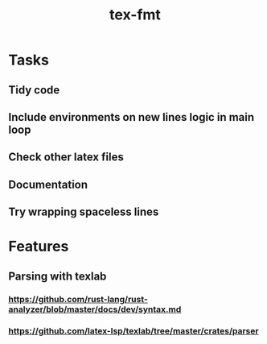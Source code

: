 #+title: tex-fmt
* Tasks
** Tidy code
** Include environments on new lines logic in main loop
** Check other latex files
** Documentation
** Try wrapping spaceless lines
* Features
** Parsing with texlab
*** https://github.com/rust-lang/rust-analyzer/blob/master/docs/dev/syntax.md
*** https://github.com/latex-lsp/texlab/tree/master/crates/parser
